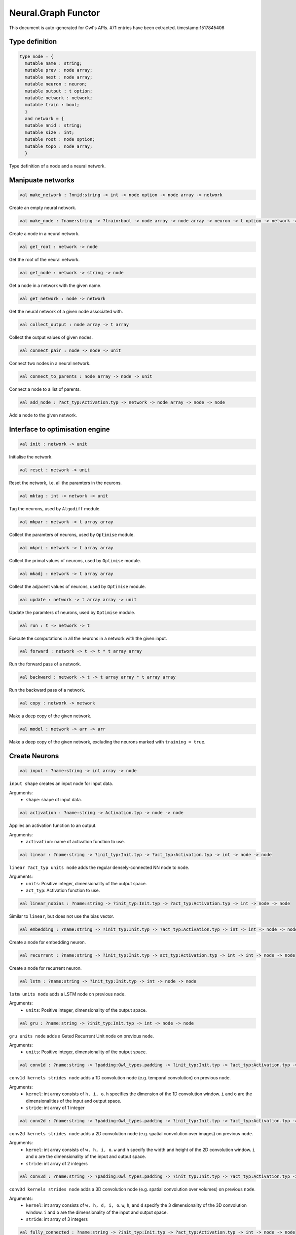 Neural.Graph Functor
===============================================================================

This document is auto-generated for Owl's APIs.
#71 entries have been extracted.
timestamp:1517845406

Type definition
-------------------------------------------------------------------------------



.. code-block:: ocaml

  type node = {
    mutable name : string;
    mutable prev : node array;
    mutable next : node array;
    mutable neuron : neuron;
    mutable output : t option;
    mutable network : network;
    mutable train : bool;
    }
    and network = {
    mutable nnid : string;
    mutable size : int;
    mutable root : node option;
    mutable topo : node array;
    }
    

Type definition of a node and a neural network.



Manipuate networks
-------------------------------------------------------------------------------



.. code-block:: ocaml

  val make_network : ?nnid:string -> int -> node option -> node array -> network

Create an empty neural network.



.. code-block:: ocaml

  val make_node : ?name:string -> ?train:bool -> node array -> node array -> neuron -> t option -> network -> node

Create a node in a neural network.



.. code-block:: ocaml

  val get_root : network -> node

Get the root of the neural network.



.. code-block:: ocaml

  val get_node : network -> string -> node

Get a node in a network with the given name.



.. code-block:: ocaml

  val get_network : node -> network

Get the neural network of a given node associated with.



.. code-block:: ocaml

  val collect_output : node array -> t array

Collect the output values of given nodes.



.. code-block:: ocaml

  val connect_pair : node -> node -> unit

Connect two nodes in a neural network.



.. code-block:: ocaml

  val connect_to_parents : node array -> node -> unit

Connect a node to a list of parents.



.. code-block:: ocaml

  val add_node : ?act_typ:Activation.typ -> network -> node array -> node -> node

Add a node to the given network.



Interface to optimisation engine
-------------------------------------------------------------------------------



.. code-block:: ocaml

  val init : network -> unit

Initialise the network.



.. code-block:: ocaml

  val reset : network -> unit

Reset the network, i.e. all the paramters in the neurons.



.. code-block:: ocaml

  val mktag : int -> network -> unit

Tag the neurons, used by ``Algodiff`` module.



.. code-block:: ocaml

  val mkpar : network -> t array array

Collect the paramters of neurons, used by ``Optimise`` module.



.. code-block:: ocaml

  val mkpri : network -> t array array

Collect the primal values of neurons, used by ``Optimise`` module.



.. code-block:: ocaml

  val mkadj : network -> t array array

Collect the adjacent values of neurons, used by ``Optimise`` module.



.. code-block:: ocaml

  val update : network -> t array array -> unit

Update the paramters of neurons, used by ``Optimise`` module.



.. code-block:: ocaml

  val run : t -> network -> t

Execute the computations in all the neurons in a network with the given input.



.. code-block:: ocaml

  val forward : network -> t -> t * t array array

Run the forward pass of a network.



.. code-block:: ocaml

  val backward : network -> t -> t array array * t array array

Run the backward pass of a network.



.. code-block:: ocaml

  val copy : network -> network

Make a deep copy of the given network.



.. code-block:: ocaml

  val model : network -> arr -> arr

Make a deep copy of the given network, excluding the neurons marked with ``training = true``.



Create Neurons
-------------------------------------------------------------------------------



.. code-block:: ocaml

  val input : ?name:string -> int array -> node

``input shape`` creates an input node for input data.

Arguments:
  * ``shape``: shape of input data.



.. code-block:: ocaml

  val activation : ?name:string -> Activation.typ -> node -> node

Applies an activation function to an output.

Arguments:
  * ``activation``: name of activation function to use.



.. code-block:: ocaml

  val linear : ?name:string -> ?init_typ:Init.typ -> ?act_typ:Activation.typ -> int -> node -> node

``linear ?act_typ units node`` adds the regular densely-connected NN node to
``node``.

Arguments:
  * ``units``: Positive integer, dimensionality of the output space.
  * ``act_typ``: Activation function to use.



.. code-block:: ocaml

  val linear_nobias : ?name:string -> ?init_typ:Init.typ -> ?act_typ:Activation.typ -> int -> node -> node

Similar to ``linear``, but does not use the bias vector.



.. code-block:: ocaml

  val embedding : ?name:string -> ?init_typ:Init.typ -> ?act_typ:Activation.typ -> int -> int -> node -> node

Create a node for embedding neuron.



.. code-block:: ocaml

  val recurrent : ?name:string -> ?init_typ:Init.typ -> act_typ:Activation.typ -> int -> int -> node -> node

Create a node for recurrent neuron.



.. code-block:: ocaml

  val lstm : ?name:string -> ?init_typ:Init.typ -> int -> node -> node

``lstm units node`` adds a LSTM node on previous ``node``.

Arguments:
  * ``units``: Positive integer, dimensionality of the output space.



.. code-block:: ocaml

  val gru : ?name:string -> ?init_typ:Init.typ -> int -> node -> node

``gru units node`` adds a Gated Recurrent Unit node on previous ``node``.

Arguments:
  * ``units``: Positive integer, dimensionality of the output space.



.. code-block:: ocaml

  val conv1d : ?name:string -> ?padding:Owl_types.padding -> ?init_typ:Init.typ -> ?act_typ:Activation.typ -> int array -> int array -> node -> node

``conv1d kernels strides node`` adds a 1D convolution node (e.g. temporal
convolution) on previous ``node``.

Arguments:
  * ``kernel``: int array consists of ``h, i, o``. ``h`` specifies the dimension of the 1D convolution window. ``i`` and ``o`` are the dimensionalities of the input and output space.
  * ``stride``: int array of 1 integer



.. code-block:: ocaml

  val conv2d : ?name:string -> ?padding:Owl_types.padding -> ?init_typ:Init.typ -> ?act_typ:Activation.typ -> int array -> int array -> node -> node

``conv2d kernels strides node`` adds a 2D convolution node (e.g. spatial convolution over images) on previous ``node``.

Arguments:
  * ``kernel``: int array consists of ``w, h, i, o``. ``w`` and ``h`` specify the width and height of the 2D convolution window. ``i`` and ``o`` are the dimensionality of the input and output space.
  * ``stride``: int array of 2 integers



.. code-block:: ocaml

  val conv3d : ?name:string -> ?padding:Owl_types.padding -> ?init_typ:Init.typ -> ?act_typ:Activation.typ -> int array -> int array -> node -> node

``conv3d kernels strides node`` adds a 3D convolution node (e.g. spatial
convolution over volumes) on previous ``node``.

Arguments:
  * ``kernel``: int array consists of ``w, h, d, i, o``. ``w``, ``h``, and ``d`` specify the 3 dimensionality of the 3D convolution window. ``i`` and ``o`` are the dimensionality of the input and output space.
  * ``stride``: int array of 3 integers



.. code-block:: ocaml

  val fully_connected : ?name:string -> ?init_typ:Init.typ -> ?act_typ:Activation.typ -> int -> node -> node

``fully_connected outputs node`` adds a fully connected node to ``node``.

Arguments:
  * ``outputs``: integer, the number of output units in the node



.. code-block:: ocaml

  val max_pool1d : ?name:string -> ?padding:Owl_types.padding -> ?act_typ:Activation.typ -> int array -> int array -> node -> node

``max_pool1d ~padding ~act_typ pool_size strides node`` adds a max pooling
operation for temporal data to ``node``.

Arguments:
  * ``pool_size``: Array of one integer, size of the max pooling windows.
  * ``strides``: Array of one integer, factor by which to downscale.



.. code-block:: ocaml

  val max_pool2d : ?name:string -> ?padding:Owl_types.padding -> ?act_typ:Activation.typ -> int array -> int array -> node -> node

``max_pool2d ~padding ~act_typ pool_size strides node`` adds a max pooling
operation for spatial data to ``node``.

Arguments:
  * ``pool_size``: Array of 2 integers, size of the max pooling windows.
  * ``strides``: Array of 2 integers, factor by which to downscale.



.. code-block:: ocaml

  val avg_pool1d : ?name:string -> ?padding:Owl_types.padding -> ?act_typ:Activation.typ -> int array -> int array -> node -> node

``avg_pool1d ~padding ~act_typ pool_size strides node`` adds a average pooling
operation for temporal data to ``node``.

Arguments:
  * ``pool_size``: Array of one integer, size of the max pooling windows.
  * ``strides``: Array of one integer, factor by which to downscale.



.. code-block:: ocaml

  val avg_pool2d : ?name:string -> ?padding:Owl_types.padding -> ?act_typ:Activation.typ -> int array -> int array -> node -> node

``avg_pool2d ~padding ~act_typ pool_size strides node`` adds a average pooling operation for spatial data to ``node``.

Arguments:
  * ``pool_size``: Array of 2 integers, size of the max pooling windows.
  * ``strides``: Array of 2 integers, factor by which to downscale.



.. code-block:: ocaml

  val global_max_pool1d : ?name:string -> ?act_typ:Activation.typ -> node -> node

``global_max_pool1d`` adds global max pooling operation for temporal data.



.. code-block:: ocaml

  val global_max_pool2d : ?name:string -> ?act_typ:Activation.typ -> node -> node

``global_max_poo2d`` global max pooling operation for spatial data.



.. code-block:: ocaml

  val global_avg_pool1d : ?name:string -> ?act_typ:Activation.typ -> node -> node

``global_avg_pool1d`` adds global average pooling operation for temporal data.



.. code-block:: ocaml

  val global_avg_pool2d : ?name:string -> ?act_typ:Activation.typ -> node -> node

``global_avg_poo2d`` global average pooling operation for spatial data.



.. code-block:: ocaml

  val dropout : ?name:string -> float -> node -> node

``dropout rate node`` applies Dropout to the input to prevent overfitting.

Arguments:
  * ``rate``: float between 0 and 1. Fraction of the input units to drop.



.. code-block:: ocaml

  val gaussian_noise : ?name:string -> float -> node -> node

``gaussian_noise stddev node`` applies additive zero-centered Gaussian noise.

Arguments:
  * ``stddev``: float, standard deviation of the noise distribution.



.. code-block:: ocaml

  val gaussian_dropout : ?name:string -> float -> node -> node

``gaussian_dropout rate node`` applies multiplicative 1-centered Gaussian noise.
Only active at training time.

Arguments:
  * ``rates``: float, drop probability



.. code-block:: ocaml

  val alpha_dropout : ?name:string -> float -> node -> node

``alpha_dropout rate node`` applies Alpha Dropout to the input ``node``.
Only active at training time.

Arguments:
  * ``rates``: float, drop probability



.. code-block:: ocaml

  val normalisation : ?name:string -> ?axis:int -> ?training:bool -> ?decay:float -> ?mu:arr -> ?var:arr -> node -> node

``normalisation axis node`` normalise the activations of the previous node at
each batch.

Arguments:
  * ``axis``:  Integer, the axis that should be normalised (typically the features axis). Default value is 0.



.. code-block:: ocaml

  val reshape : ?name:string -> int array -> node -> node

``reshape target_shape node`` reshapes an output to a certain shape.

Arguments:
  * ``target_shape``: target shape. Array of integers. Does not include the batch axis.



.. code-block:: ocaml

  val flatten : ?name:string -> node -> node

``flatten node`` flattens the input. Does not affect the batch size.



.. code-block:: ocaml

  val lambda : ?name:string -> ?act_typ:Activation.typ -> (t -> t) -> node -> node

``lambda func node`` wraps arbitrary expression as a Node object.

Arguments:
  * ``func``: The function to be evaluated. Takes input tensor as first argument.



.. code-block:: ocaml

  val add : ?name:string -> ?act_typ:Activation.typ -> node array -> node

Node that adds a list of inputs.

It takes as input an array of nodes, all of the same shape, and returns a
single node (also of the same shape).



.. code-block:: ocaml

  val mul : ?name:string -> ?act_typ:Activation.typ -> node array -> node

Node that multiplies (element-wise) a list of inputs.

It takes as input an array of nodes, all of the same shape, and returns a
single node (also of the same shape).



.. code-block:: ocaml

  val dot : ?name:string -> ?act_typ:Activation.typ -> node array -> node

Node that computes a dot product between samples in two nodes.



.. code-block:: ocaml

  val max : ?name:string -> ?act_typ:Activation.typ -> node array -> node

Node that computes the maximum (element-wise) a list of inputs.



.. code-block:: ocaml

  val average : ?name:string -> ?act_typ:Activation.typ -> node array -> node

Node that averages a list of inputs.

It takes as input an array of nodes, all of the same shape, and returns a
single node (also of the same shape).



.. code-block:: ocaml

  val concatenate : ?name:string -> ?act_typ:Activation.typ -> int -> node array -> node

``concatenate axis nodes`` concatenates a array of ``nodes`` and return as a single node.

Arguments:
  * ``axis``: Axis along which to concatenate.



Helper functions
-------------------------------------------------------------------------------



.. code-block:: ocaml

  val to_string : network -> string

Convert a neural network to its string representation.



.. code-block:: ocaml

  val pp_network : Format.formatter -> network -> unit

Pretty printing function a neural network.



.. code-block:: ocaml

  val print : network -> unit

Print the string representation of a neural network to the standard output.



.. code-block:: ocaml

  val save : network -> string -> unit

Serialise a network and save it to the a file with the given name.



.. code-block:: ocaml

  val load : string -> network

Load the neural network from a file with the given name.



.. code-block:: ocaml

  val save_weights : network -> string -> unit

Save all the weights in a neural network to a file. The weights and the name of
their associated neurons are saved as key-value pairs in a hash table.



.. code-block:: ocaml

  val load_weights : network -> string -> unit

Load the weights from a file of the given name. Note that the weights and the
name of their associated neurons are saved as key-value pairs in a hash table.



Train Networks
-------------------------------------------------------------------------------



.. code-block:: ocaml

  val train_generic : ?state:Checkpoint.state -> ?params:Params.typ -> ?init_model:bool -> network -> t -> t -> Checkpoint.state

Generic function of training a neural network.



.. code-block:: ocaml

  val train : ?state:Checkpoint.state -> ?params:Params.typ -> ?init_model:bool -> network -> arr -> arr -> Checkpoint.state

Train a neural network with various configurations.



